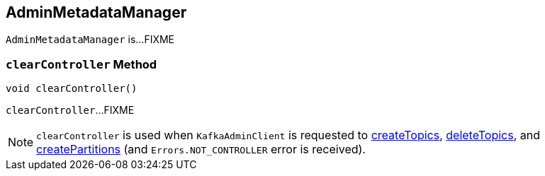 == [[AdminMetadataManager]] AdminMetadataManager

`AdminMetadataManager` is...FIXME

=== [[clearController]] `clearController` Method

[source, java]
----
void clearController()
----

`clearController`...FIXME

NOTE: `clearController` is used when `KafkaAdminClient` is requested to <<kafka-clients-admin-KafkaAdminClient.adoc#createTopics, createTopics>>, <<kafka-clients-admin-KafkaAdminClient.adoc#deleteTopics, deleteTopics>>, and <<kafka-clients-admin-KafkaAdminClient.adoc#createPartitions, createPartitions>> (and `Errors.NOT_CONTROLLER` error is received).
